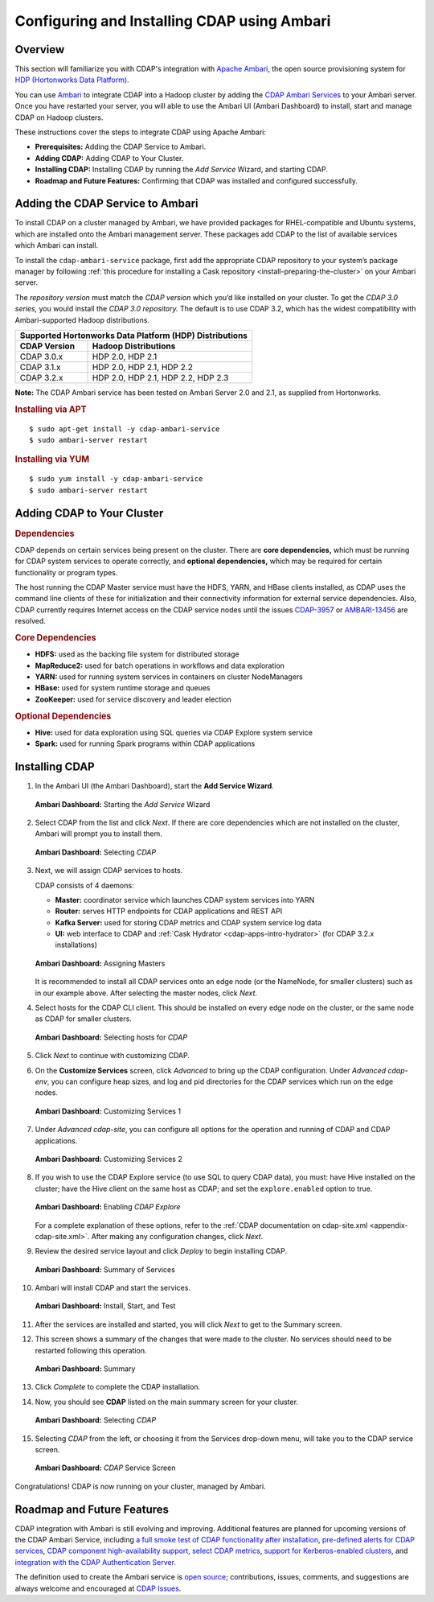 .. meta::
    :author: Cask Data, Inc.
    :copyright: Copyright © 2015 Cask Data, Inc.

.. _ambari-configuring:

============================================
Configuring and Installing CDAP using Ambari
============================================


Overview
========

.. highlight:: console

This section will familiarize you with CDAP's integration with `Apache Ambari
<https://ambari.apache.org/>`__, the open source provisioning system for `HDP (Hortonworks
Data Platform) <http://hortonworks.com/>`__.

You can use `Ambari <https://ambari.apache.org>`__ to integrate CDAP into a Hadoop cluster
by adding the `CDAP Ambari Services <https://github.com/caskdata/cdap-ambari-service>`__
to your Ambari server. Once you have restarted your server, you will able to
use the Ambari UI (Ambari Dashboard) to install, start and manage CDAP on Hadoop clusters.

These instructions cover the steps to integrate CDAP using Apache Ambari:

- **Prerequisites:** Adding the CDAP Service to Ambari.
- **Adding CDAP:** Adding CDAP to Your Cluster.
- **Installing CDAP:** Installing CDAP by running the *Add Service* Wizard, and starting CDAP.
- **Roadmap and Future Features:** Confirming that CDAP was installed and configured successfully.


Adding the CDAP Service to Ambari
=================================
To install CDAP on a cluster managed by Ambari, we have provided packages for
RHEL-compatible and Ubuntu systems, which are installed onto the Ambari management server.
These packages add CDAP to the list of available services which Ambari can install. 

To install the ``cdap-ambari-service`` package, first add the appropriate CDAP repository
to your system’s package manager by following :ref:`this procedure for installing a Cask
repository <install-preparing-the-cluster>` on your Ambari server.

The *repository version* must match the *CDAP version* which you’d like installed on your
cluster. To get the *CDAP 3.0 series,* you would install the *CDAP 3.0 repository.* The
default is to use CDAP 3.2, which has the widest compatibility with Ambari-supported
Hadoop distributions.

+---------------------------------------------------------+
| Supported Hortonworks Data Platform (HDP) Distributions |
+----------------+----------------------------------------+
| CDAP Version   | Hadoop Distributions                   |
+================+========================================+
| CDAP 3.0.x     | HDP 2.0, HDP 2.1                       |
+----------------+----------------------------------------+
| CDAP 3.1.x     | HDP 2.0, HDP 2.1, HDP 2.2              |
+----------------+----------------------------------------+
| CDAP 3.2.x     | HDP 2.0, HDP 2.1, HDP 2.2, HDP 2.3     |
+----------------+----------------------------------------+

**Note:** The CDAP Ambari service has been tested on Ambari Server 2.0 and 2.1, as
supplied from Hortonworks.


.. rubric:: Installing via APT

::

  $ sudo apt-get install -y cdap-ambari-service
  $ sudo ambari-server restart

.. rubric:: Installing via YUM

::

  $ sudo yum install -y cdap-ambari-service
  $ sudo ambari-server restart


Adding CDAP to Your Cluster
===========================

.. rubric:: Dependencies

CDAP depends on certain services being present on the cluster. There are **core
dependencies,** which must be running for CDAP system services to operate correctly, and
**optional dependencies,** which may be required for certain functionality or program types.

The host running the CDAP Master service must have the HDFS, YARN, and HBase clients
installed, as CDAP uses the command line clients of these for initialization and their
connectivity information for external service dependencies. Also, CDAP currently requires
Internet access on the CDAP service nodes until the issues `CDAP-3957
<https://issues.cask.co/browse/CDAP-3957>`__ or `AMBARI-13456
<https://issues.apache.org/jira/browse/AMBARI-13456>`__ are resolved.

.. rubric:: Core Dependencies

- **HDFS:** used as the backing file system for distributed storage
- **MapReduce2:** used for batch operations in workflows and data exploration
- **YARN:** used for running system services in containers on cluster NodeManagers
- **HBase:** used for system runtime storage and queues
- **ZooKeeper:** used for service discovery and leader election

.. rubric:: Optional Dependencies

- **Hive:** used for data exploration using SQL queries via CDAP Explore system service
- **Spark:** used for running Spark programs within CDAP applications

Installing CDAP
===============

1. In the Ambari UI (the Ambari Dashboard), start the **Add Service Wizard**.

   .. figure:: ../_images/integration-ambari/ss01-add-service.png
      :figwidth: 100%
      :width: 800px
      :align: center
      :class: bordered-image
 
      **Ambari Dashboard:** Starting the *Add Service* Wizard

 
#. Select CDAP from the list and click *Next*. If there are core dependencies which are not
   installed on the cluster, Ambari will prompt you to install them.
 
   .. figure:: ../_images/integration-ambari/ss02-select-cdap.png
      :figwidth: 100%
      :width: 800px
      :align: center
      :class: bordered-image
 
      **Ambari Dashboard:** Selecting *CDAP*
 
#. Next, we will assign CDAP services to hosts.

   CDAP consists of 4 daemons:
 
   - **Master:** coordinator service which launches CDAP system services into YARN
   - **Router:** serves HTTP endpoints for CDAP applications and REST API
   - **Kafka Server:** used for storing CDAP metrics and CDAP system service log data
   - **UI:** web interface to CDAP and :ref:`Cask Hydrator <cdap-apps-intro-hydrator>`
     (for CDAP 3.2.x installations)
 
   .. figure:: ../_images/integration-ambari/ss03-assign-masters.png
      :figwidth: 100%
      :width: 800px
      :align: center
      :class: bordered-image
 
      **Ambari Dashboard:** Assigning Masters
 
   It is recommended to install all CDAP services onto an edge node (or the NameNode, for
   smaller clusters) such as in our example above. After selecting the master nodes, click
   *Next*.

#. Select hosts for the CDAP CLI client. This should be installed on every edge node on
   the cluster, or the same node as CDAP for smaller clusters.

   .. figure:: ../_images/integration-ambari/ss04-choose-clients.png
      :figwidth: 100%
      :width: 800px
      :align: center
      :class: bordered-image
 
      **Ambari Dashboard:** Selecting hosts for *CDAP*
 
#. Click *Next* to continue with customizing CDAP.

#. On the **Customize Services** screen, click *Advanced* to bring up the CDAP configuration.
   Under *Advanced cdap-env*, you can configure heap sizes, and log and pid directories for the
   CDAP services which run on the edge nodes.

   .. figure:: ../_images/integration-ambari/ss05-config-cdap-env.png
      :figwidth: 100%
      :width: 800px
      :align: center
      :class: bordered-image
 
      **Ambari Dashboard:** Customizing Services 1

#. Under *Advanced cdap-site*, you can configure all options for the operation and running
   of CDAP and CDAP applications.

   .. figure:: ../_images/integration-ambari/ss06-config-cdap-site.png
      :figwidth: 100%
      :width: 800px
      :align: center
      :class: bordered-image
 
      **Ambari Dashboard:** Customizing Services 2

#. If you wish to use the CDAP Explore service (to use SQL to query CDAP data), you must: have
   Hive installed on the cluster; have the Hive client on the same host as CDAP; and set the
   ``explore.enabled`` option to true.

   .. figure:: ../_images/integration-ambari/ss07-config-enable-explore.png
      :figwidth: 100%
      :width: 800px
      :align: center
      :class: bordered-image
 
      **Ambari Dashboard:** Enabling *CDAP Explore*

   For a complete explanation of these options, refer to the :ref:`CDAP documentation on
   cdap-site.xml <appendix-cdap-site.xml>`. After making any configuration changes, click
   *Next*.

#. Review the desired service layout and click *Deploy* to begin installing CDAP.

   .. figure:: ../_images/integration-ambari/ss08-review-deploy.png
      :figwidth: 100%
      :width: 800px
      :align: center
      :class: bordered-image
 
      **Ambari Dashboard:** Summary of Services

#. Ambari will install CDAP and start the services.

   .. figure:: ../_images/integration-ambari/ss09-install-start-test.png
      :figwidth: 100%
      :width: 800px
      :align: center
      :class: bordered-image
 
      **Ambari Dashboard:** Install, Start, and Test
      
#. After the services are installed and started, you will click *Next* to get to the
   Summary screen.

#. This screen shows a summary of the changes that were made to the cluster. No services
   should need to be restarted following this operation.

   .. figure:: ../_images/integration-ambari/ss10-post-install-summary.png
      :figwidth: 100%
      :width: 800px
      :align: center
      :class: bordered-image
 
      **Ambari Dashboard:** Summary

#. Click *Complete* to complete the CDAP installation.

#. Now, you should see **CDAP** listed on the main summary screen for your cluster.

   .. figure:: ../_images/integration-ambari/ss11-main-screen.png
      :figwidth: 100%
      :width: 800px
      :align: center
      :class: bordered-image
 
      **Ambari Dashboard:** Selecting *CDAP*

#. Selecting *CDAP* from the left, or choosing it from the Services drop-down menu, will take
   you to the CDAP service screen.

   .. figure:: ../_images/integration-ambari/ss12-cdap-screen.png
      :figwidth: 100%
      :width: 800px
      :align: center
      :class: bordered-image
 
      **Ambari Dashboard:** *CDAP* Service Screen
 
Congratulations! CDAP is now running on your cluster, managed by Ambari.


Roadmap and Future Features
===========================
CDAP integration with Ambari is still evolving and improving. Additional features are
planned for upcoming versions of the CDAP Ambari Service, including 
`a full smoke test of CDAP functionality after installation <https://issues.cask.co/browse/CDAP-4105>`__, 
`pre-defined alerts for CDAP services <https://issues.cask.co/browse/CDAP-4106>`__, 
`CDAP component high-availability support <https://issues.cask.co/browse/CDAP-4107>`__, 
`select CDAP metrics <https://issues.cask.co/browse/CDAP-4108>`__, 
`support for Kerberos-enabled clusters <https://issues.cask.co/browse/CDAP-4109>`__, and 
`integration with the CDAP Authentication Server <https://issues.cask.co/browse/CDAP-4110>`__.

The definition used to create the Ambari service is 
`open source <https://github.com/caskdata/cdap-ambari-service>`__; contributions, issues,
comments, and suggestions are always welcome and encouraged at `CDAP Issues <https://issues.cask.co/browse/CDAP>`__.
